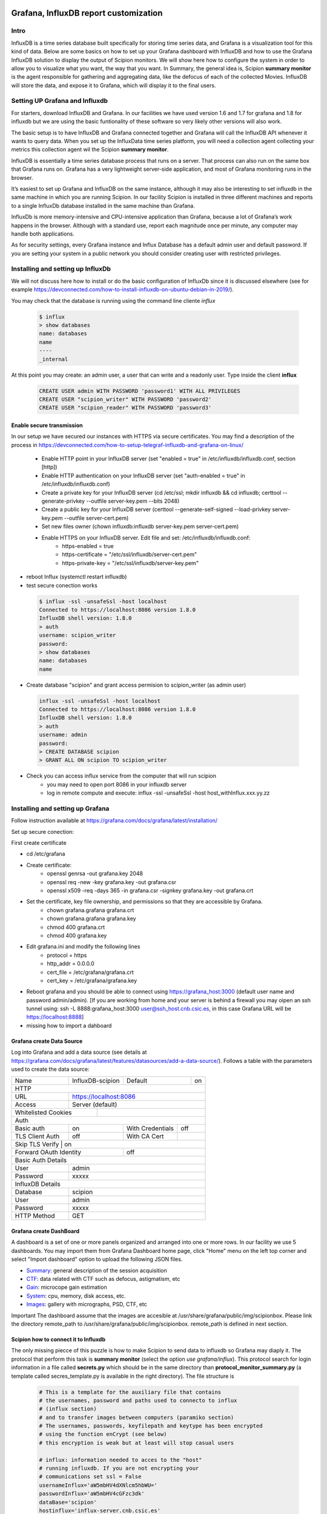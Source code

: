 .. figure:: /docs/images/scipion_logo.gif
   :width: 250
   :alt: scipion logo

.. _customize-html-report:

========================================
Grafana, InfluxDB report customization
========================================

.. :contents:: Table of Contents

Intro
-----
InfluxDB is a time series database built specifically for storing time series data, and Grafana is a visualization tool for this kind of data. Below are some basics on how to set up your Grafana dashboard with InfluxDB and how to use the Grafana InfluxDB solution to display the output of Scipion monitors. We will show here how to configure the system in order to allow you to visualize what you want, the way that you want. In Summary, the general idea is, 
Scipion **summary monitor** is the agent responsible for gathering and aggregating data, like the defocus of each of the collected Movies. InfluxDB will store the data, and expose it to Grafana, which will display it to the final users.



Setting UP Grafana and Influxdb
-------------------------------

For starters, download InfluxDB and Grafana. In our facilities we have used version 1.6 and 1.7 for grafana and 1.8 for influxdb but we are using the basic funtionality of these software so very likely other versions will also work.

The basic setup is to have InfluxDB and Grafana connected together and Grafana will call the InfluxDB API whenever it wants to query data. When you set up the InfluxData time series platform, you will need a collection agent collecting your metrics this collection agent wil the Scipion **summary monitor**.

InfluxDB is essentially a time series database process that runs on a server. That process can also run on the same box that Grafana runs on. Grafana has a very lightweight server-side application, and most of Grafana monitoring runs in the browser.

It’s easiest to set up Grafana and InfluxDB on the same instance, although it may also be interesting to set influxdb in the same machine in which you are running Scipion. In our facility Scipion is installed in three different machines and reports to a single InfluxDb database installed in the same machine than Grafana.

InfluxDb is more memory-intensive and CPU-intensive application than Grafana, because a lot of Grafana’s work happens in the browser. Although with a standard use, report each magnitude once per minute, any computer may handle both applications.

As for security settings, every Grafana instance and Influx Database has a default admin user and default password. If you are setting your system in a public network you should consider creating user with restricted privileges.


Installing and setting up InfluxDb
----------------------------------
We will not discuss here how to install or do the basic configuration of InfluxDb since it is discussed elsewhere (see for example https://devconnected.com/how-to-install-influxdb-on-ubuntu-debian-in-2019/). 

You may check that the database is running using the command line cliente *influx*

 .. code-block:: bash

      $ influx
      > show databases
      name: databases
      name
      ----
      _internal

At this point you may create: an admin user, a user that can write and a readonly user. Type inside the client **influx**

 .. code-block:: sql
 
    CREATE USER admin WITH PASSWORD 'password1' WITH ALL PRIVILEGES
    CREATE USER "scipion_writer" WITH PASSWORD 'password2'
    CREATE USER "scipion_reader" WITH PASSWORD 'password3'

Enable secure transmission
__________________________
In our setup we have secured our instances with HTTPS via secure certificates.
You may find a description of the process in https://devconnected.com/how-to-setup-telegraf-influxdb-and-grafana-on-linux/

 * Enable HTTP point in your InfluxDB server (set "enabled = true" in /etc/influxdb/influxdb.conf, section [http])
 * Enable HTTP authentication on your InfluxDB server (set "auth-enabled = true" in /etc/influxdb/influxdb.conf)
 * Create a private key for your InfluxDB server (cd /etc/ssl; mkdir influxdb && cd influxdb; certtool --generate-privkey --outfile server-key.pem --bits 2048)
 * Create a public key for your InfluxDB server (certtool --generate-self-signed --load-privkey server-key.pem --outfile server-cert.pem)
 * Set new files owner (chown influxdb:influxdb server-key.pem server-cert.pem)
 * Enable HTTPS on your InfluxDB server. Edit  file and set: /etc/influxdb/influxdb.conf:
     * https-enabled = true
     * https-certificate = "/etc/ssl/influxdb/server-cert.pem"
     * https-private-key = "/etc/ssl/influxdb/server-key.pem"
* reboot Influx (systemctl restart influxdb)
* test secure conection works

 .. code-block:: bash

    $ influx -ssl -unsafeSsl -host localhost
    Connected to https://localhost:8086 version 1.8.0
    InfluxDB shell version: 1.8.0
    > auth
    username: scipion_writer
    password: 
    > show databases
    name: databases
    name

* Create database "scipion" and grant access permision to scipion_writer (as admin user)

 .. code-block:: bash

    influx -ssl -unsafeSsl -host localhost
    Connected to https://localhost:8086 version 1.8.0
    InfluxDB shell version: 1.8.0
    > auth
    username: admin
    password: 
    > CREATE DATABASE scipion
    > GRANT ALL ON scipion TO scipion_writer


* Check you can access influx service from the computer that will run scipion 
    * you may need to open port 8086 in your influxdb server
    * log in remote compute and execute: influx -ssl -unsafeSsl -host host_withInflux.xxx.yy.zz

Installing and setting up Grafana
-------------------------------------

Follow instruction available at  https://grafana.com/docs/grafana/latest/installation/

Set up secure conection:

First create certificate 

* cd /etc/grafana
* Create certificate: 
    * openssl genrsa -out grafana.key 2048
    * openssl req -new -key grafana.key -out grafana.csr
    * openssl x509 -req -days 365 -in grafana.csr -signkey grafana.key -out grafana.crt
* Set the certificate, key file ownership, and permissions so that they are accessible by Grafana.
    * chown grafana.grafana grafana.crt
    * chown grafana.grafana grafana.key
    * chmod 400 grafana.crt
    * chmod 400 grafana.key
* Edit  grafana.ini and modify the following lines
    * protocol = https
    * http_addr = 0.0.0.0
    * cert_file =  /etc/grafana/grafana.crt
    * cert_key = /etc/grafana/grafana.key
* Reboot grafana and you should be able to connect using https://grafana_host:3000 (default user name and password admin/admin). [If you are working from home and your server is behind a firewall you may oipen an ssh tunnel using: ssh -L 8888:grafana_host:3000 user@ssh_host.cnb.csic.es, in this case Grafana URL will be https://localhost:8888]

* missing how to import a dahboard

Grafana create Data Source
________________________

Log into Grafana and  add a data source (see details at https://grafana.com/docs/grafana/latest/features/datasources/add-a-data-source/). Follows a table with the parameters used to create the data source:


+-------+-------------------------+---------+----+
| Name  | InfluxDB-scipion        | Default | on |
+-------+-------------------------+---------+----+
| HTTP                                           |
+-------+----------------------------------------+
| URL   | https://localhost:8086                 |
+-------+----------------------------------------+
|Access | Server (default)                       |
+-------+-------------+--------------------------+
| Whitelisted Cookies |                          |
+---------------------+--------------------------+
| Auth                                           |
+-----------------+-----+------------------+-----+
| Basic auth      | on  | With Credentials | off |
+-----------------+-----+------------------+-----+
|TLS Client Auth  | off | With CA Cert     |     |
+-----------------+-----+------------------+-----+
| Skip TLS Verify | on                           | 
+------------------------+-----------------------+
| Forward OAuth Identity | off                   |
+------------------------+-----------------------+
| Basic Auth Details                             |
+-----------------+------------------------------+
| User            | admin                        |
+-----------------+------------------------------+
| Password        | xxxxx                        |
+-----------------+------------------------------+
| InfluxDB Details                               |
+-----------------+------------------------------+
| Database        | scipion                      |
+-----------------+------------------------------+
| User            | admin                        |
+-----------------+------------------------------+
| Password        | xxxxx                        |
+-----------------+------------------------------+
| HTTP Method     | GET                          |
+-----------------+------------------------------+

Grafana create DashBoard
________________________

A dashboard is a set of one or more panels organized and arranged into one or more rows. In our facility we use 5 dashboards. You may import them from Grafana  Dashboard home page, click "Home" menu on the left top corner and select "Import dashboard" option to upload the following JSON files.

* `Summary <json/summary.json>`_: general description of the session acquisition 
* `CTF <json/ctf.json>`_: data related with CTF such as defocus, astigmatism, etc
* `Gain <json/summary.json>`_: microcope gain estimation 
* `System <json/system.json>`_: cpu, memory, disk access, etc.
* `Images <json/images.json>`_: gallery with micrographs, PSD, CTF, etc

Important The dashboard assume that the images are accesible at /usr/share/grafana/public/img/scipionbox. Please link the directory  remote_path to /usr/share/grafana/public/img/scipionbox. remote_path is defined in next section.



Scipion how to connect it to Influxdb
_____________________________________

The only missing piecce of this puzzle is how to make Scipion to send
data to influxdb so Grafana may diaply it.  The protocol that perform this task is
**summary monitor** (select the option *use grafana/influx*). This protocol search 
for login information in a file called **secrets.py** which should be in the same 
directory than **protocol_monitor_summary.py** (a template called secres_template.py is 
available in the right directory). The file structure is

 .. code-block:: sql
 
    # This is a template for the auxiliary file that contains
    # the usernames, password and paths used to connecto to influx
    # (influx section)
    # and to transfer images between computers (paramiko section)
    # The usernames, passwords, keyfilepath and keytype has been encrypted
    # using the function enCrypt (see below)
    # this encryption is weak but at least will stop casual users

    # influx: information needed to acces to the "host"
    # running influxdb. If you are not encrypting your
    # communications set ssl = False
    usernameInflux='aW5mbHV4dXNlcm5hbWU='
    passwordInflux='aW5mbHV4cGFzc3dk'
    dataBase='scipion'
    hostinflux='influx-server.cnb.csic.es'
    port=8086
    ssl=True
    verify_ssl=False
    timeZone = "Europe/Madrid"
    
    # paramiko,  is a ssh client for python we use it to implement
    # sftp and transfer images from scipion host to grafana host
    # authentication is performed using username and a private key. 
    # The path to the private l¡key (keyfilepath) is encrypted and should be similar to
    # '/home/transferusername/.ssh/id_rsa' and the keyfiletype (also encrypted)
    # should be either "RSA" or "DSA"
    # Remember to add the PUBLIC key to the authorized_host file in hostparamiko
    usernameParamiko = 'dXNlcm5hbWVQYXJhbWlrbw=='
    passwordParamiko = None,
    keyfilepath = 'L2hvbWUvcm9iZXJ0by8uc3NoL2lkX3JzYQ=='
    keyfiletype = 'UlNB'
    remote_path = '/home/scipionbox/public_html/'
    hostparamiko = 'paramiko-erver.cnb.csic.es"

    import base64
    def enCrypt(message):
        """Totally naive encription routine that will not
        stop a hacker. Use it to encrypt usernames and password.
        Ussage: enCrypt("myusername")"""

        message_bytes = message.encode('ascii')
        base64_bytes = base64.b64encode(message_bytes)
        return base64_bytes.decode('ascii')
        
Important: you will need to install the following modules in Scipion python:


 .. code-block:: sql
 
    ./scipion3 run pip install paramiko

        

Where is my project?
____________________

Last but not least the report sohuld be accesible at the URL  https://grafanahost:8888/d/oYW5BSeWz/scipion_projects?var-project=scipion_project_name and a username and password will be needed to connect to grafana unless you have impleemnted anonymous authentification (see "https://grafana.com/docs/grafana/latest/auth/overview/#anonymous-authentication")

